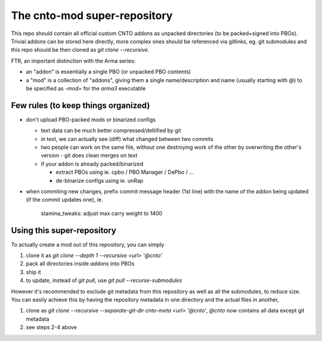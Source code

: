 The cnto-mod super-repository
=============================

This repo should contain all official custom CNTO addons as unpacked directories
(to be packed+signed into PBOs). Trivial addons can be stored here directly,
more complex ones should be referenced via gitlinks, eg. git submodules and
this repo should be then cloned as `git clone --recursive`.

FTR, an important distinction with the Arma series:

- an "addon" is essentially a single PBO (or unpacked PBO contents)
- a "mod" is a collection of "addons", giving them a single name/description
  and name (usually starting with `@`) to be specified as `-mod=` for the
  `arma3` executable

Few rules (to keep things organized)
------------------------------------

- don't upload PBO-packed mods or binarized configs

  - text data can be much better compressed/deltified by git
  - in text, we can actually see (diff) what changed between two commits
  - two people can work on the same file, without one destroying work
    of the other by overwriting the other's version - git does clean merges
    on text
  - if your addon is already packed/binarized

    - extract PBOs using ie. cpbo / PBO Manager / DePbo / ...
    - de-binarize configs using ie. unRap

- when commiting new changes, prefix commit message header (1st line) with
  the name of the addon being updated (if the commit updates one), ie.

      stamina_tweaks: adjust max carry weight to 1400

Using this super-repository
---------------------------

To actually create a mod out of this repository, you can simply

1. clone it as `git clone --depth 1 --recursive <url> '@cnto'`
2. pack all directories inside `addons` into PBOs
3. ship it
4. to update, instead of `git pull`, use `git pull --recurse-submodules`

However it's recommended to exclude git metadata from this repository as well as
all the submodules, to reduce size. You can easily achieve this by having the
repository metadata in one directory and the actual files in another,

1. clone as `git clone --recursive --separate-git-dir cnto-meta <url> '@cnto'`,
   `@cnto` now contains all data except git metadata
2. see steps 2-4 above

